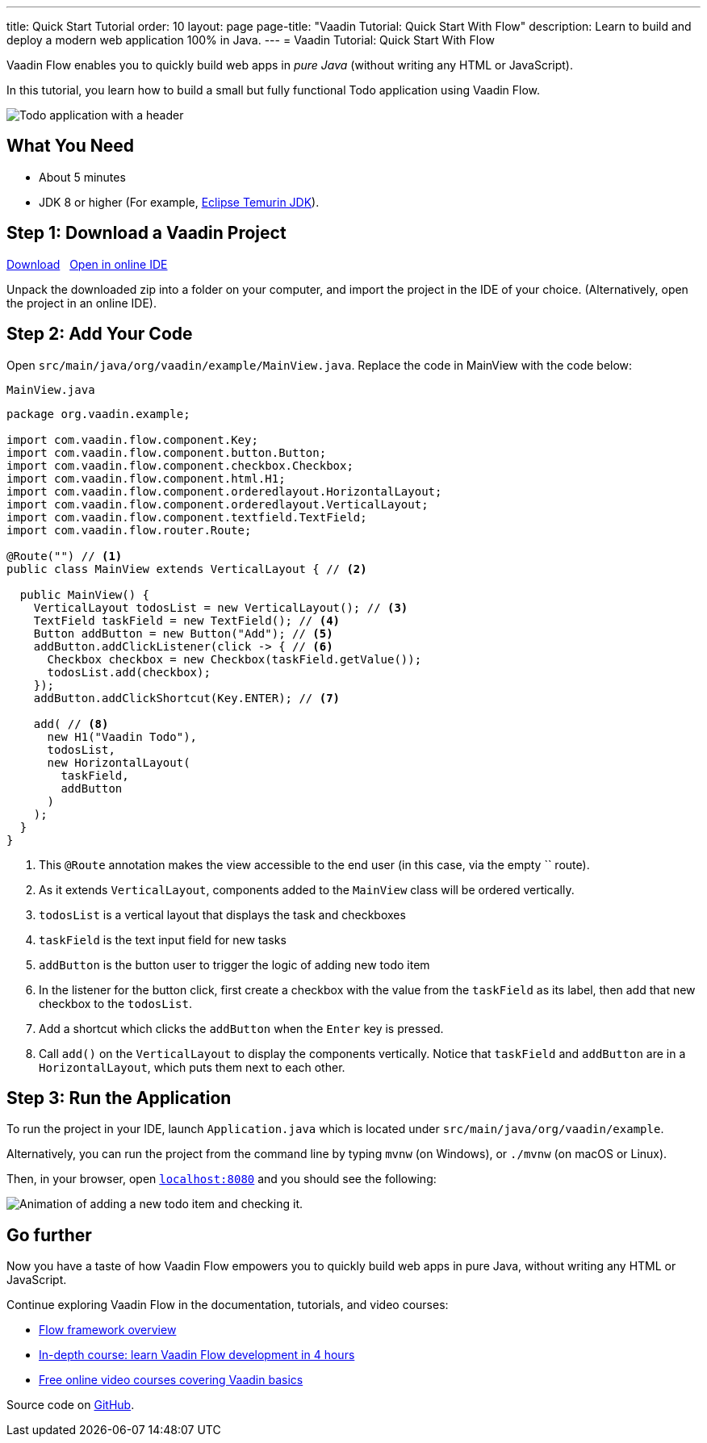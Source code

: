 ---
title: Quick Start Tutorial
order: 10
layout: page
page-title: "Vaadin Tutorial: Quick Start With Flow"
description: Learn to build and deploy a modern web application 100% in Java.
---
= Vaadin Tutorial: Quick Start With Flow

Vaadin Flow enables you to quickly build web apps in _pure Java_ (without writing any HTML or JavaScript).

In this tutorial, you learn how to build a small but fully functional Todo application using Vaadin Flow.

image::images/app-overview.png[Todo application with a header, checkboxes for todo items and a form for entering new items]

[discrete]
== What You Need

- About 5 minutes
- JDK 8 or higher (For example, https://adoptium.net/[Eclipse Temurin JDK]).

== Step 1: Download a Vaadin Project

++++
<p>
<a href="https://vaadin.com/vaadincom/start-service/lts/project-base?appName=My Todo&groupId=org.vaadin.example&techStack=spring" class="button secondary water quickstart-download-project"
 onClick="function test(){ _hsq && _hsq.push(['trackEvent', { id: '000007517662', value: null }]); } test(); return true;">Download</a>

<span>&nbsp;</span>

<a href="https://gitpod.io/#/https://github.com/vaadin/skeleton-starter-flow-spring/tree/v14" class="button secondary water" target="_blank" rel="noreferrer noopener">Open in online IDE</a>
</p>
++++

Unpack the downloaded zip into a folder on your computer, and import the project in the IDE of your choice. (Alternatively, open the project in an online IDE).

== Step 2: Add Your Code

Open `src/main/java/org/vaadin/example/MainView.java`.
Replace the code in MainView with the code below:

.`MainView.java`
[source,java]
----
package org.vaadin.example;

import com.vaadin.flow.component.Key;
import com.vaadin.flow.component.button.Button;
import com.vaadin.flow.component.checkbox.Checkbox;
import com.vaadin.flow.component.html.H1;
import com.vaadin.flow.component.orderedlayout.HorizontalLayout;
import com.vaadin.flow.component.orderedlayout.VerticalLayout;
import com.vaadin.flow.component.textfield.TextField;
import com.vaadin.flow.router.Route;

@Route("") // <1>
public class MainView extends VerticalLayout { // <2>

  public MainView() {
    VerticalLayout todosList = new VerticalLayout(); // <3>
    TextField taskField = new TextField(); // <4>
    Button addButton = new Button("Add"); // <5>
    addButton.addClickListener(click -> { // <6>
      Checkbox checkbox = new Checkbox(taskField.getValue());
      todosList.add(checkbox);
    });
    addButton.addClickShortcut(Key.ENTER); // <7>
    
    add( // <8>
      new H1("Vaadin Todo"),
      todosList,
      new HorizontalLayout(
        taskField,
        addButton
      )
    );
  }
}
----
<1> This `@Route` annotation makes the view accessible to the end user (in this case, via the empty `` route).
<2> As it extends `VerticalLayout`, components added to the `MainView` class will be ordered vertically.
<3> `todosList` is a vertical layout that displays the task and checkboxes
<4> `taskField` is the text input field for new tasks
<5> `addButton` is the button user to trigger the logic of adding new todo item
<6> In the listener for the button click, first create a checkbox with the value from the `taskField` as its label, then add that new checkbox to the `todosList`.
<7> Add a shortcut which clicks the `addButton` when the `Enter` key is pressed.
<8> Call `add()` on the `VerticalLayout` to display the components vertically. Notice that `taskField` and `addButton` are in a `HorizontalLayout`, which puts them next to each other.

== Step 3: Run the Application

To run the project in your IDE, launch `Application.java` which is located under `src/main/java/org/vaadin/example`. 

Alternatively, you can run the project from the command line by typing `mvnw` (on Windows), or `./mvnw` (on macOS or Linux). 

Then, in your browser, open `http://localhost:8080[localhost:8080, rel="nofollow"]` and you should see the following:

image::images/completed-app.gif[Animation of adding a new todo item and checking it.]

[discrete]
== Go further

Now you have a taste of how Vaadin Flow empowers you to quickly build web apps in pure Java, without writing any HTML or JavaScript. 

Continue exploring Vaadin Flow in the documentation, tutorials, and video courses:

- <<../overview#, Flow framework overview>>
- <<in-depth-course#, In-depth course: learn Vaadin Flow development in 4 hours>>
- link:https://vaadin.com/learn/training[Free online video courses covering Vaadin basics]

Source code on link:https://github.com/vaadin-learning-center/vaadin-todo[GitHub].
